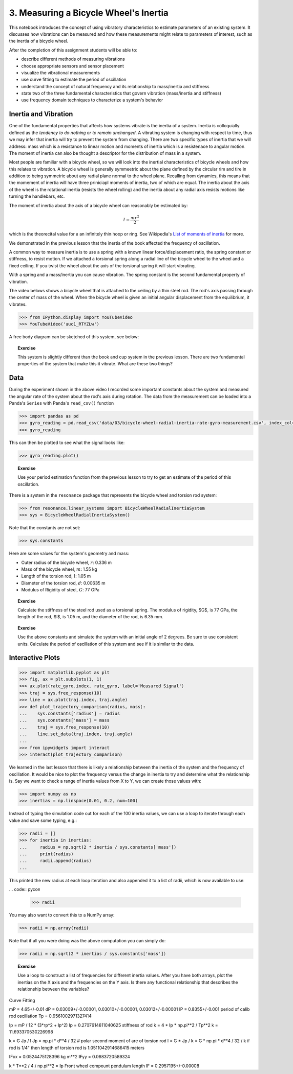 ======================================
3. Measuring a Bicycle Wheel's Inertia
======================================

This notebook introduces the concept of using vibratory characteristics to
estimate parameters of an existing system. It discusses how vibrations can be
measured and how these measurements might relate to parameters of interest,
such as the inertia of a bicycle wheel.

After the completion of this assignment students will be able to:

- describe different methods of measuring vibrations
- choose appropriate sensors and sensor placement
- visualize the vibrational measurements
- use curve fitting to estimate the period of oscillation
- understand the concept of natural frequency and its relationship to
  mass/inertia and stiffness
- state two of the three fundamental characteristics that govern vibration
  (mass/inertia and stiffness)
- use frequency domain techniques to characterize a system's behavior

Inertia and Vibration
=====================

One of the fundamental properties that affects how systems vibrate is the
inertia of a system. Inertia is colloquially defined as the *tendency to do
nothing or to remain unchanged*. A vibrating system is changing with respect to
time, thus we may infer that inertia will try to prevent the system from
changing. There are two specific types of inertia that we will address: mass
which is a resistance to linear motion and moments of inertia which is a
resistenace to angular motion. The moment of inertia can also be thought a
descriptor for the distribution of mass in a system.

Most people are familiar with a bicycle wheel, so we will look into the
inertial characteristics of bicycle wheels and how this relates to vibration. A
bicycle wheel is generally symmeetric about the plane defined by the circular
rim and tire in addition to being symmetric about any radial plane normal to
the wheel plane. Recalling from dynamics, this means that the momement of
inertia will have three priniciapl moments of inertia, two of which are equal.
The inertia about the axis of the wheel is the rotational inertia (resists the
wheel rolling) and the inertia about any radial axis resists motions like
turning the handlebars, etc.

The moment of inertia about the axis of a bicycle wheel can reasonably be
estimated by:

.. math:: I = \frac{m r^2}{2}

which is the theorecital value for a an infinitely thin hoop or ring. See
Wikipedia's `List of moments of inertia`_ for more.

.. _List of moments of inertia: https://en.wikipedia.org/wiki/List_of_moments_of_inertia


We demonstrated in the previous lesson that the inertia of the book affected
the frequency of oscillation.

A common way to measure inertia is to use a spring with a known linear
force/displacement ratio, the spring constant or stiffness, to resist motion.
If we attached a torsional spring along a radial line of the bicycle wheel to
the wheel and a fixed ceiling. If you twist the wheel about the axis of the
torsional spring it will start vibrating.

With a spring and a mass/inertia you can cause vibration. The spring constant
is the second fundamental property of vibration.

The video belows shows a bicycle wheel that is attached to the ceiling by a
thin steel rod. The rod's axis passing through the center of mass of the wheel.
When the bicycle wheel is given an initial angular displacement from the
equilibrium, it vibrates.

.. code:: pycon

   >>> from IPython.display import YouTubeVideo
   >>> YouTubeVideo('uuc1_RTYZLw')

A free body diagram can be sketched of this system, see below:

.. image:: fig/03/bicycle-wheel-radial-inertia-measurement-fbd.png
   :width: 400px
   :align: center

.. topic:: Exercise

   This system is slightly different than the book and cup system in the
   previous lesson. There are two fundamental properties of the system that
   make this it vibrate. What are these two things?

Data
====

During the experiment shown in the above video I recorded some important
constants about the system and measured the angular rate of the system about
the rod's axis during rotation. The data from the measurement can be loaded into a Panda's ``Series`` with Panda's ``read_csv()`` function

.. code:: pycon

   >>> import pandas as pd
   >>> gyro_reading = pd.read_csv('data/03/bicycle-wheel-radial-inertia-rate-gyro-measurement.csv', index_col='time')
   >>> gyro_reading

This can then be plotted to see what the signal looks like:

.. code:: pycon

   >>> gyro_reading.plot()

.. topic:: Exercise

   Use your period estimation function from the previous lesson to try to get an estimate of the period of this oscillation.

There is a system in the ``resonance`` package that represents the bicycle wheel and torsion rod system:

.. code:: pycon

   >>> from resonance.linear_systems import BicycleWheelRadialInertiaSystem
   >>> sys = BicycleWheelRadialInertiaSystem()

Note that the constants are not set:

.. code:: pycon

   >>> sys.constants

Here are some values for the system's geometry and mass:

- Outer radius of the bicycle wheel, :math:`r`: 0.336 m
- Mass of the bicycle wheel, :math:`m`: 1.55 kg
- Length of the torsion rod, :math:`l`: 1.05 m
- Diameter of the torsion rod, :math:`d`: 0.00635 m
- Modulus of Rigidity of steel, :math:`G`: 77 GPa

.. topic:: Exercise

   Calculate the stiffness of the steel rod used as a torsional spring. The modulus of rigidity, $G$, is 77 GPa, the length of the rod, $l$, is 1.05 m, and the diameter of the rod, is 6.35 mm.

.. topic:: Exercise

   Use the above constants and simulate the system with an initial angle of 2 degrees. Be sure to use consistent units. Calculate the period of oscillation of this system and see if it is similar to the data.

Interactive Plots
=================

.. code:: pycon

   >>> import matplotlib.pyplot as plt
   >>> fig, ax = plt.subplots(1, 1)
   >>> ax.plot(rate_gyro.index, rate_gyro, label='Measured Signal')
   >>> traj = sys.free_response(10)
   >>> line = ax.plot(traj.index, traj.angle)
   >>> def plot_trajectory_comparison(radius, mass):
   ...    sys.constants['radius'] = radius
   ...    sys.constants['mass'] = mass
   ...    traj = sys.free_response(10)
   ...    line.set_data(traj.index, traj.angle)
   ...
   >>> from ipywidgets import interact
   >>> interact(plot_trajectory_comparison)

We learned in the last lesson that there is likely a relationship between the inertia of the system and the frequency of oscillation. It would be nice to plot the frequency versus the change in inertia to try and determine what the relationship is. Say we want to check a range of inertia values from X to Y, we can create those values with:

.. code::

   >>> import numpy as np
   >>> inertias = np.linspace(0.01, 0.2, num=100)

Instead of typing the simulation code out for each of the 100 inertia values, we can use a loop to iterate through each value and save some typing, e.g.:

.. code:: pycon

   >>> radii = []
   >>> for inertia in inertias:
   ...     radius = np.sqrt(2 * inertia / sys.constants['mass'])
   ...     print(radius)
   ...     radii.append(radius)
   ...

This printed the new radius at each loop iteration and also appended it to a list of radii, which is now available to use:

... code:: pycon

   >>> radii

You may also want to convert this to a NumPy array:

.. code:: pycon

   >>> radii = np.array(radii)

Note that if all you were doing was the above computation you can simply do:

.. code:: pycon

   >>> radii = np.sqrt(2 * inertias / sys.constants['mass'])

.. topic:: Exercise

   Use a loop to construct a list of frequencies for different inertia values. After you have both arrays, plot the inertias on the X axis and the frequencies on the Y axis. Is there any functional relationship that describes the relationship between the variables?


Curve Fitting

mP = 4.65+/-0.01
dP = 0.03009+/-0.00001, 0.03010+/-0.00001, 0.03012+/-0.00001
lP = 0.8355+/-0.001
period of calib rod oscillation
Tp = 0.9561002971327414

Ip = mP / 12 * (3*rp^2 + lp^2)
Ip = 0.2707614811040625
stiffness of rod
k = 4 * Ip * np.pi**2 / Tp**2
k = 11.693370530226998


k = G Jp / l
Jp = np.pi * d**4 / 32  # polar second moment of are of torsion rod
l = G * Jp / k = G * np.pi * d**4 / 32 / k
if rod is 1/4" then length of torsion rod is
1.0511042914686415 meters


IFxx = 0.0524475128396 kg m**2
IFyy = 0.0983720589324

k * T**2 / 4 / np.pi**2 = Ip
Front wheel compount pendulum length
lF = 0.2957195+/-0.00008